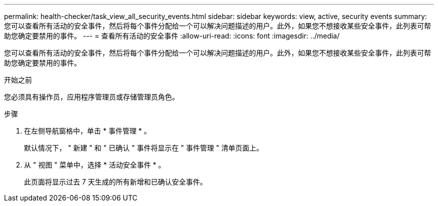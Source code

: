 ---
permalink: health-checker/task_view_all_security_events.html 
sidebar: sidebar 
keywords: view, active, security events 
summary: 您可以查看所有活动的安全事件，然后将每个事件分配给一个可以解决问题描述的用户。此外，如果您不想接收某些安全事件，此列表可帮助您确定要禁用的事件。 
---
= 查看所有活动的安全事件
:allow-uri-read: 
:icons: font
:imagesdir: ../media/


[role="lead"]
您可以查看所有活动的安全事件，然后将每个事件分配给一个可以解决问题描述的用户。此外，如果您不想接收某些安全事件，此列表可帮助您确定要禁用的事件。

.开始之前
您必须具有操作员，应用程序管理员或存储管理员角色。

.步骤
. 在左侧导航窗格中，单击 * 事件管理 * 。
+
默认情况下， " 新建 " 和 " 已确认 " 事件将显示在 " 事件管理 " 清单页面上。

. 从 " 视图 " 菜单中，选择 * 活动安全事件 * 。
+
此页面将显示过去 7 天生成的所有新增和已确认安全事件。


